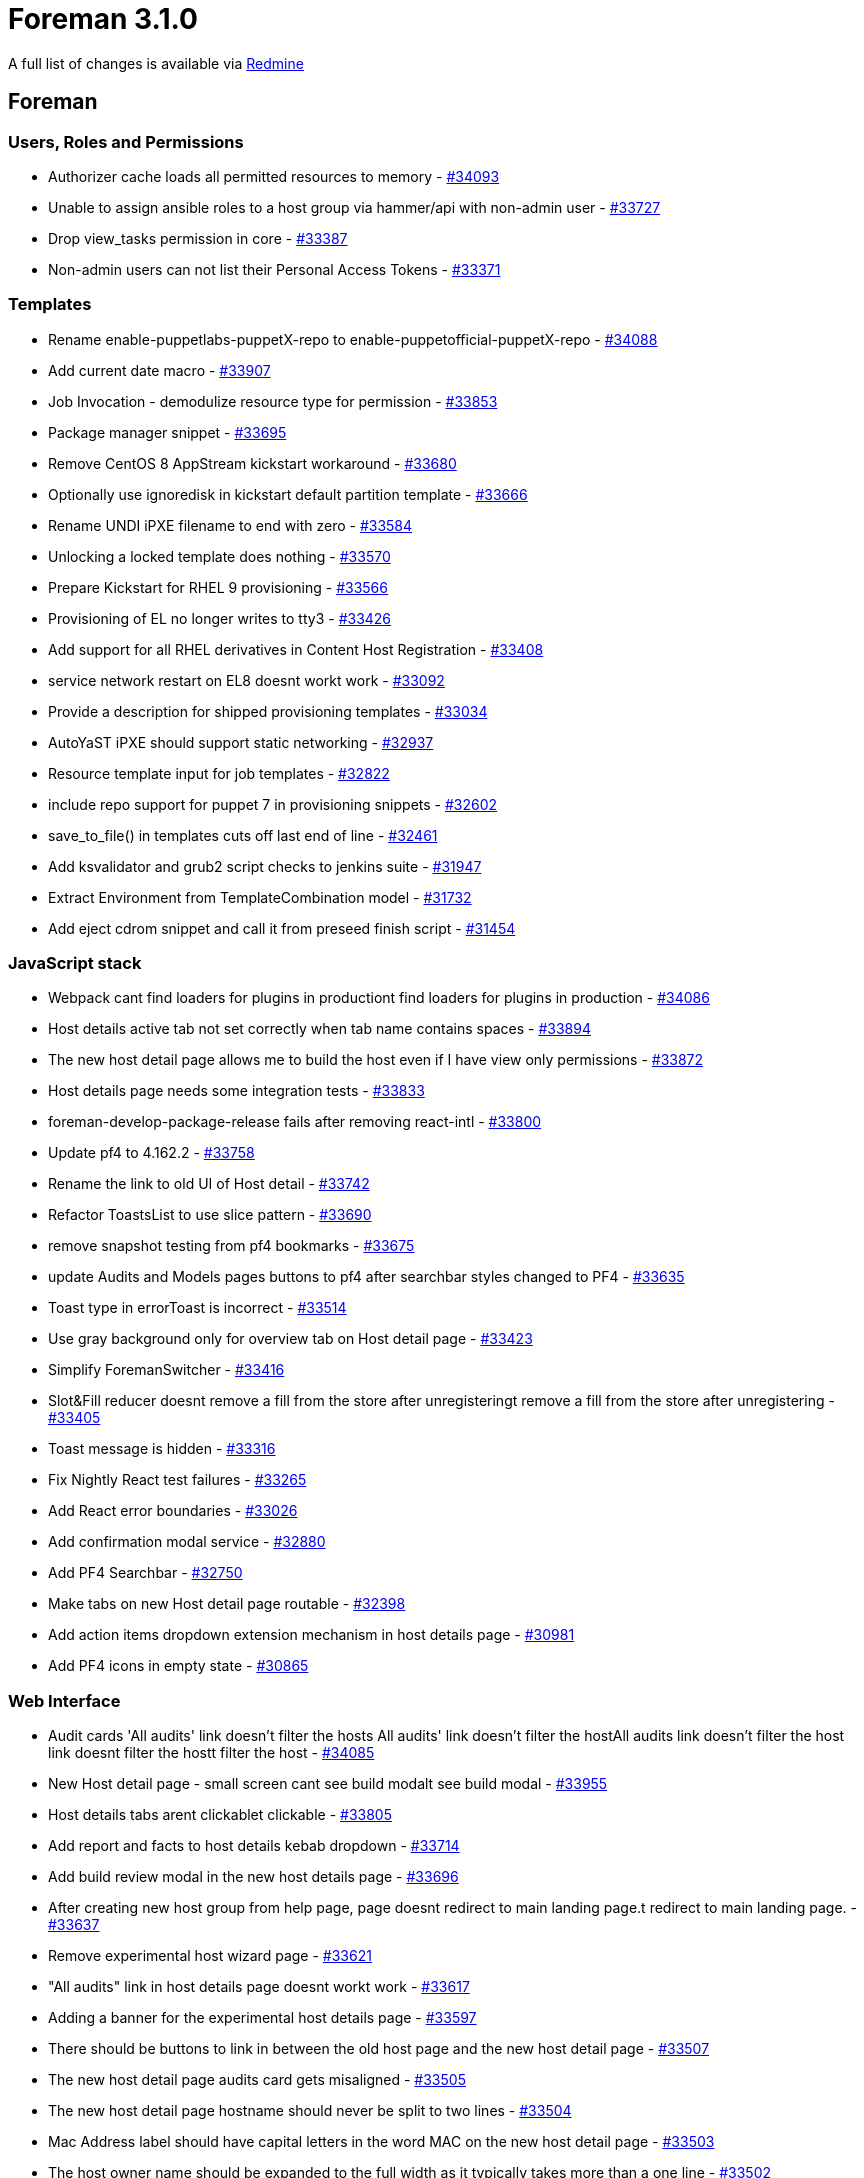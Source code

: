 = Foreman 3.1.0

A full list of changes is available via https://projects.theforeman.org/issues?set_filter=1&sort=id%3Adesc&status_id=closed&f%5B%5D=cf_12&op%5Bcf_12%5D=%3D&v%5Bcf_12%5D%5B%5D=1488[Redmine]

== Foreman

=== Users, Roles and Permissions

* Authorizer cache loads all permitted resources to memory - https://projects.theforeman.org/issues/34093[#34093]
* Unable to assign ansible roles to a host group via hammer/api with non-admin user - https://projects.theforeman.org/issues/33727[#33727]
* Drop view_tasks permission in core - https://projects.theforeman.org/issues/33387[#33387]
* Non-admin users can not list their Personal Access Tokens - https://projects.theforeman.org/issues/33371[#33371]

=== Templates

* Rename enable-puppetlabs-puppetX-repo to enable-puppetofficial-puppetX-repo - https://projects.theforeman.org/issues/34088[#34088]
* Add current date macro - https://projects.theforeman.org/issues/33907[#33907]
* Job Invocation - demodulize resource type for permission - https://projects.theforeman.org/issues/33853[#33853]
* Package manager snippet - https://projects.theforeman.org/issues/33695[#33695]
* Remove CentOS 8 AppStream kickstart workaround - https://projects.theforeman.org/issues/33680[#33680]
* Optionally use ignoredisk in kickstart default partition template - https://projects.theforeman.org/issues/33666[#33666]
* Rename UNDI iPXE filename to end with zero - https://projects.theforeman.org/issues/33584[#33584]
* Unlocking a locked template does nothing - https://projects.theforeman.org/issues/33570[#33570]
* Prepare Kickstart for RHEL 9 provisioning - https://projects.theforeman.org/issues/33566[#33566]
* Provisioning of EL no longer writes to tty3 - https://projects.theforeman.org/issues/33426[#33426]
* Add support for all RHEL derivatives in Content Host Registration - https://projects.theforeman.org/issues/33408[#33408]
* service network restart on EL8 doesnt workt work - https://projects.theforeman.org/issues/33092[#33092]
* Provide a description for shipped provisioning templates - https://projects.theforeman.org/issues/33034[#33034]
* AutoYaST iPXE should support static networking - https://projects.theforeman.org/issues/32937[#32937]
* Resource template input for job templates - https://projects.theforeman.org/issues/32822[#32822]
* include repo support for puppet 7 in provisioning snippets - https://projects.theforeman.org/issues/32602[#32602]
* save_to_file() in templates cuts off last end of line - https://projects.theforeman.org/issues/32461[#32461]
* Add ksvalidator and grub2 script checks to jenkins suite - https://projects.theforeman.org/issues/31947[#31947]
* Extract Environment from TemplateCombination model - https://projects.theforeman.org/issues/31732[#31732]
* Add eject cdrom snippet and call it from preseed finish script - https://projects.theforeman.org/issues/31454[#31454]

=== JavaScript stack

* Webpack cant find loaders for plugins in productiont find loaders for plugins in production - https://projects.theforeman.org/issues/34086[#34086]
* Host details active tab not set correctly when tab name contains spaces - https://projects.theforeman.org/issues/33894[#33894]
* The new host detail page allows me to build the host even if I have view only permissions - https://projects.theforeman.org/issues/33872[#33872]
* Host details page needs some integration tests - https://projects.theforeman.org/issues/33833[#33833]
* foreman-develop-package-release fails after removing react-intl - https://projects.theforeman.org/issues/33800[#33800]
* Update pf4 to 4.162.2 - https://projects.theforeman.org/issues/33758[#33758]
* Rename the link to old UI of Host detail - https://projects.theforeman.org/issues/33742[#33742]
* Refactor ToastsList to use slice pattern - https://projects.theforeman.org/issues/33690[#33690]
* remove snapshot testing from pf4 bookmarks - https://projects.theforeman.org/issues/33675[#33675]
* update Audits and Models pages buttons to pf4 after searchbar styles changed to PF4 - https://projects.theforeman.org/issues/33635[#33635]
* Toast type in errorToast is incorrect - https://projects.theforeman.org/issues/33514[#33514]
* Use gray background only for overview tab on Host detail page - https://projects.theforeman.org/issues/33423[#33423]
* Simplify ForemanSwitcher - https://projects.theforeman.org/issues/33416[#33416]
* Slot&Fill reducer doesnt remove a fill from the store after unregisteringt remove a fill from the store after unregistering - https://projects.theforeman.org/issues/33405[#33405]
* Toast message is hidden - https://projects.theforeman.org/issues/33316[#33316]
* Fix Nightly React test failures - https://projects.theforeman.org/issues/33265[#33265]
* Add React error boundaries - https://projects.theforeman.org/issues/33026[#33026]
* Add confirmation modal service - https://projects.theforeman.org/issues/32880[#32880]
* Add PF4 Searchbar - https://projects.theforeman.org/issues/32750[#32750]
* Make tabs on new Host detail page routable - https://projects.theforeman.org/issues/32398[#32398]
* Add action items dropdown extension mechanism in host details page - https://projects.theforeman.org/issues/30981[#30981]
* Add PF4 icons in empty state - https://projects.theforeman.org/issues/30865[#30865]

=== Web Interface

* Audit cards 'All audits' link doesn't filter the hosts All audits' link doesn't filter the hostAll audits link doesn't filter the host link doesnt filter the hostt filter the host - https://projects.theforeman.org/issues/34085[#34085]
* New Host detail page - small screen cant see build modalt see build modal - https://projects.theforeman.org/issues/33955[#33955]
* Host details tabs arent clickablet clickable - https://projects.theforeman.org/issues/33805[#33805]
* Add report and facts to host details kebab dropdown - https://projects.theforeman.org/issues/33714[#33714]
* Add build review modal in the new host details page - https://projects.theforeman.org/issues/33696[#33696]
* After creating new host group from help page, page doesnt redirect to main landing page.t redirect to main landing page. - https://projects.theforeman.org/issues/33637[#33637]
* Remove experimental host wizard page - https://projects.theforeman.org/issues/33621[#33621]
* "All audits" link in host details page doesnt workt work - https://projects.theforeman.org/issues/33617[#33617]
* Adding a banner for the experimental host details page - https://projects.theforeman.org/issues/33597[#33597]
* There should be buttons to link in between the old host page and the new host detail page - https://projects.theforeman.org/issues/33507[#33507]
* The new host detail page audits card gets misaligned - https://projects.theforeman.org/issues/33505[#33505]
* The new host detail page hostname should never be split to two lines - https://projects.theforeman.org/issues/33504[#33504]
* Mac Address label should have capital letters in the word MAC on the new host detail page - https://projects.theforeman.org/issues/33503[#33503]
* The host owner name should be expanded to the full width as it typically takes more than a one line - https://projects.theforeman.org/issues/33502[#33502]
* New host detail page MAC should remain on one line if theres a long host group next to its a long host group next to it - https://projects.theforeman.org/issues/33501[#33501]
* Experimental host page kebab menu buttons do nothing - https://projects.theforeman.org/issues/33491[#33491]
* Edit button in experimental host page doesnt workt work - https://projects.theforeman.org/issues/33490[#33490]
* Add setting for redirecting to the new host details page  - https://projects.theforeman.org/issues/33484[#33484]
* "Login Page Footer Text" Blocking Login Button on Foreman UI - https://projects.theforeman.org/issues/33481[#33481]
* Use the new confirm modal in the host status clear - https://projects.theforeman.org/issues/33473[#33473]
* Host details page tabs re-render continuously - https://projects.theforeman.org/issues/33324[#33324]
* broken Documentation button in search for react pages  - https://projects.theforeman.org/issues/33323[#33323]
* Add power options dropdown to details card - https://projects.theforeman.org/issues/33268[#33268]
* After creating new host group or Http proxy, page doesnt redirect to main landing page.t redirect to main landing page. - https://projects.theforeman.org/issues/33177[#33177]
* Host details tabs titles arent translatedt translated - https://projects.theforeman.org/issues/33151[#33151]
* Add console to the host details page - https://projects.theforeman.org/issues/32999[#32999]
* Add manageBookmarks to pf4 bookmarks - https://projects.theforeman.org/issues/32656[#32656]
* Move the host status page from foreman_wreckingball to core - https://projects.theforeman.org/issues/31638[#31638]
* The time ago  creation line is not translated in the new host details page - https://projects.theforeman.org/issues/30984[#30984]

=== Parameters

* Cannot search by organization or location parameter - https://projects.theforeman.org/issues/34008[#34008]

=== Host registration

* Fix name & path to OS host_init_config template - https://projects.theforeman.org/issues/33979[#33979]
* In UI form show proxies that have enabled Registration and templates features only - https://projects.theforeman.org/issues/33697[#33697]
* Run subscription-manager clean' when force=truesubscription-manager clean when force=true when force=true - https://projects.theforeman.org/issues/33540[#33540]
* Use PF4 styling for warning in registration form - https://projects.theforeman.org/issues/33390[#33390]
* Make the registration form more compact - https://projects.theforeman.org/issues/33389[#33389]
* The katello-ca-consumer is not being removed when the force option is checked in the Advanced' tab under Hosts -&gt; Register Host Advanced tab under Hosts -&gt; Register Host  tab under Hosts -&gt; Register Host  - https://projects.theforeman.org/issues/33305[#33305]
* Remove hard-coded link to documentation - https://projects.theforeman.org/issues/33215[#33215]
* Move katello_ca_consumer to registration template - https://projects.theforeman.org/issues/32678[#32678]

=== Settings

* Speed up settings index page - https://projects.theforeman.org/issues/33935[#33935]
* Foreman wont start with old settings in DB - https://projects.theforeman.org/issues/33861[#33861]
* Settings defined in settings.yaml do not take precedence in the new DSL - https://projects.theforeman.org/issues/33791[#33791]
* Setting DSL does not use the explicit initial values - https://projects.theforeman.org/issues/33740[#33740]
* SettingRegistry fails on older categories if setting table is not ready - https://projects.theforeman.org/issues/33706[#33706]
* Improve caching of SettingRegistry#load_values - https://projects.theforeman.org/issues/33640[#33640]
* Use new DSL to define Puppet settings - https://projects.theforeman.org/issues/33607[#33607]
* Use new DSL to define Provisioning settings - https://projects.theforeman.org/issues/33601[#33601]
* Use new DSL to define Notification settings - https://projects.theforeman.org/issues/33596[#33596]
* Use new DSL to define Email settings - https://projects.theforeman.org/issues/33595[#33595]
* Use new DSL to define Authentication settings - https://projects.theforeman.org/issues/33589[#33589]
* "OAuth map users" setting has a bad explanation - https://projects.theforeman.org/issues/33440[#33440]
* Settings search is broken in hammer - https://projects.theforeman.org/issues/33347[#33347]
* Mark Settings defined by DSL as special category in DB - https://projects.theforeman.org/issues/33280[#33280]
* Use new DSL to define General settings - https://projects.theforeman.org/issues/32893[#32893]
* Add custom validations to new setting DSL - https://projects.theforeman.org/issues/32403[#32403]
* Extract Puppet setting - https://projects.theforeman.org/issues/32064[#32064]
* Add more reliable way to detect Foreman CA certificate - https://projects.theforeman.org/issues/31049[#31049]
* Reorder settings - https://projects.theforeman.org/issues/29288[#29288]

=== DHCP

* Provide a meaningful report when a subnet has an invalid address - https://projects.theforeman.org/issues/33929[#33929]

=== Organizations and Locations

* Mismatch report fails with uninitialized constant Environment'uninitialized constant Environment - https://projects.theforeman.org/issues/33897[#33897]

=== Monitoring

* forget_status doesnt update the global host's statet update the global hosts states state - https://projects.theforeman.org/issues/33882[#33882]

=== Rails

* Cleanup Bullet config - https://projects.theforeman.org/issues/33851[#33851]
* Create proper HttpUrl validator - https://projects.theforeman.org/issues/32892[#32892]

=== BMC

* bmc_credentials_accessible hides BMC information in host view - https://projects.theforeman.org/issues/33826[#33826]

=== Statistics

* Unused leftover methods in core - https://projects.theforeman.org/issues/33802[#33802]

=== Host creation

* ipv4/6 auto-suggested address should be removed when the different domain and subnet with ipv6/4 are selected - https://projects.theforeman.org/issues/33794[#33794]
* Template is written twice when resolving provisioning templates for a host - https://projects.theforeman.org/issues/33793[#33793]
* The edit interface view (in interface tab) is too narrow for vmware network names - https://projects.theforeman.org/issues/33574[#33574]

=== API

* Drop non-standard compliant way of selecting api version - https://projects.theforeman.org/issues/33787[#33787]
* The default password in settings is not encoded - https://projects.theforeman.org/issues/33732[#33732]
* GraphQL response should return valid attribute values - https://projects.theforeman.org/issues/33647[#33647]
* please expose capabilities in the smart_proxies show API - https://projects.theforeman.org/issues/33611[#33611]
* Undefined method error when calling Api::V2::SmartProxiesController#import_puppetclasses - https://projects.theforeman.org/issues/33539[#33539]
* Host creation API "overwrite" parameter is not documented - https://projects.theforeman.org/issues/32541[#32541]
* Register query fields with custom resolvers - https://projects.theforeman.org/issues/32214[#32214]

=== Performance

* Drop Ruby pre-2.5 compatibility in Host#parse_ip_address - https://projects.theforeman.org/issues/33784[#33784]

=== Facts

* Ignore unstable legacy Facter facts  - https://projects.theforeman.org/issues/33778[#33778]
* RHSM IPv6 fact is not being parsed for foreman hosts. - https://projects.theforeman.org/issues/33776[#33776]
* Cloned viewer role cannot view facts - https://projects.theforeman.org/issues/33656[#33656]
* Reduce allocations in FactImporter#update_facts - https://projects.theforeman.org/issues/33639[#33639]
* Add fact parser registry - https://projects.theforeman.org/issues/33419[#33419]
* foreman-rake facts:clean fails with foreign key constraint violation - https://projects.theforeman.org/issues/30028[#30028]
* Ansible Windows network facts fail to import - https://projects.theforeman.org/issues/23936[#23936]

=== Inventory

* Handle different Windows installation types - https://projects.theforeman.org/issues/33769[#33769]
* Distinguish between "regular" hosts and hosts on which Foreman and/or smart proxy runs - models and fact processing - https://projects.theforeman.org/issues/32328[#32328]

=== Reporting

* Show warning on old Reports page - https://projects.theforeman.org/issues/33757[#33757]
* Rename the Report template button - https://projects.theforeman.org/issues/33432[#33432]
* Improve job invocation report template - https://projects.theforeman.org/issues/33223[#33223]

=== Search

* User shouldnt have a login current_usert have a login current_user - https://projects.theforeman.org/issues/33724[#33724]
* Add scoped search definition for arf reports that finds reports for hosts owned by current user - https://projects.theforeman.org/issues/33025[#33025]

=== Packaging

* Make dynflow-sidekiq@\* services part of foreman.service - https://projects.theforeman.org/issues/33723[#33723]

=== Rake tasks

* dont warn about apipie cache when using "rake config"t warn about apipie cache when using "rake config" - https://projects.theforeman.org/issues/33671[#33671]
* Add task to purge puppet data - https://projects.theforeman.org/issues/32652[#32652]

=== Plugin integration

* Allow foreman plugins to use webpack - https://projects.theforeman.org/issues/33626[#33626]
* Improve Facets registration - https://projects.theforeman.org/issues/31372[#31372]

=== Tests

* Fix test failures in plugins - https://projects.theforeman.org/issues/33560[#33560]
* Introduce skip pattern for ACL tests - https://projects.theforeman.org/issues/33122[#33122]
* capybara 3.32.1 breaks ReportTemplateJSIntegrationTest - https://projects.theforeman.org/issues/29481[#29481]

=== Audit Log

* Audits should be searchable by the current user so a role with filter to "see my audits" can be created - https://projects.theforeman.org/issues/33551[#33551]
* Audits cleanup - https://projects.theforeman.org/issues/27024[#27024]

=== Puppet integration

* Remove Puppet API endpoints - https://projects.theforeman.org/issues/33550[#33550]
* Extract Puppetclass migrations - https://projects.theforeman.org/issues/33541[#33541]
* Extract ConfigGroup migrations - https://projects.theforeman.org/issues/31096[#31096]
* Extract Environments migrations - https://projects.theforeman.org/issues/31060[#31060]

=== TFTP

* TFTP Unable to download Flatcar OS - https://projects.theforeman.org/issues/33469[#33469]

=== Compute resources - VMware

* Compute Resource cannot list the VMs if any VMs in the datacenter has config.instanceUuid set to ' - https://projects.theforeman.org/issues/33396[#33396]
* Compute profile references wrong datacenter path after changing datacenter name - https://projects.theforeman.org/issues/32792[#32792]
* app/models/concerns/orchestration/compute.rb:93 rescue ends up with error (ArgumentError): too few arguments - https://projects.theforeman.org/issues/32273[#32273]

=== Authentication

* Appropriate error message to be shown when creating authsource with same name as existing authsource.
 - https://projects.theforeman.org/issues/33248[#33248]

=== Compute resources - oVirt

* Foreman error on retrieving networks/vnics from oVirt if description contains non ascii characters - https://projects.theforeman.org/issues/32908[#32908]

=== Proxy gateway

* Drop unwanted URI parsing from NetHttpExtension - https://projects.theforeman.org/issues/32837[#32837]

=== Compute resources

* Associate a VM via API  to a compute resource - https://projects.theforeman.org/issues/32769[#32769]

=== Smart Proxy

* Add information about proxy status - https://projects.theforeman.org/issues/32727[#32727]

=== Internationalization

* [Foreman 2.3] [zh_CN/ja_JP] Localized string broken into two separate lines, at &lt;Administer - Locations page&gt;, at &lt;Administer - Organizations page&gt; and at &lt;Infrastructure - Domains&gt;. - https://projects.theforeman.org/issues/31338[#31338]

=== Trends

* Remove statistics & trends API endpoints - https://projects.theforeman.org/issues/30504[#30504]

=== Compute resources - libvirt

* Libvirt connection leaks - https://projects.theforeman.org/issues/14854[#14854]

== Installer

* disable registration module on smart proxies by default - https://projects.theforeman.org/issues/33864[#33864]
* Drop content type settings from katello module - https://projects.theforeman.org/issues/33830[#33830]
* Add host_reports to the installer - https://projects.theforeman.org/issues/33760[#33760]
* For Katello scenario, do not deploy Puppet by default - https://projects.theforeman.org/issues/33337[#33337]
* Foreman client certificates should be used to set up qpid queues - https://projects.theforeman.org/issues/33233[#33233]
* potential memory leak in puma
 - https://projects.theforeman.org/issues/33214[#33214]

=== Foreman modules

* Allow registration through content proxy via port 443 - https://projects.theforeman.org/issues/33863[#33863]
* Foreman Proxy Templates feature only listens to https by default - https://projects.theforeman.org/issues/33808[#33808]
*  Mark host where the installer is running as smart-proxy when deploying smart-proxy - https://projects.theforeman.org/issues/33790[#33790]
* Mark host where the installer is running as foreman when deploying foreman - https://projects.theforeman.org/issues/33789[#33789]
* Support Pulp 3.15 - https://projects.theforeman.org/issues/33766[#33766]
* Support OSTree & Python content enablement - https://projects.theforeman.org/issues/33751[#33751]
* workaround for pulpcore-content PostgreSQL connection issue - https://projects.theforeman.org/issues/33744[#33744]
* need to generate private db key for pulpcore 3.15 - https://projects.theforeman.org/issues/33733[#33733]
* dynflow workers started before redis - https://projects.theforeman.org/issues/33511[#33511]
* Use OpenSSL Ruby to ensure Apache certificate bundle is in the proper format on FIPS machines - https://projects.theforeman.org/issues/33431[#33431]
* Candlepin.conf refers to incorrect job schedule options - https://projects.theforeman.org/issues/33321[#33321]
* Refer to FQDN instead of "Foreman server" in SmartProxy registration error messages - https://projects.theforeman.org/issues/33320[#33320]

=== foreman-installer script

* Foreman Puppet plugin is enabled in the migration even if Foreman is disabled - https://projects.theforeman.org/issues/33577[#33577]
* Date used by katello-certs-check should be formatted correctly by program - https://projects.theforeman.org/issues/33109[#33109]

== Packaging

* clean up packaged plugins - https://projects.theforeman.org/issues/33867[#33867]
* Add cron to audits cleanup - https://projects.theforeman.org/issues/33623[#33623]

=== RPMs

* drop obsolete plugin from RPM packaging: digitalocean - https://projects.theforeman.org/issues/33880[#33880]
* drop obsolete plugin from RPM packaging: xen - https://projects.theforeman.org/issues/33879[#33879]
* katello-change-hostname should conditionally mention updating puppet-foreman-server-url - https://projects.theforeman.org/issues/33743[#33743]
* change hostname suggests dropped parameter foreman-proxy-content-parent-fqdn - https://projects.theforeman.org/issues/33719[#33719]
* Hostname change script should suggest new --puppet-server-foreman-url - https://projects.theforeman.org/issues/33580[#33580]

=== Debian/Ubuntu

* drop obsolete plugin from Debian packaging: xen - https://projects.theforeman.org/issues/33871[#33871]
* drop obsolete plugin from Debian packaging: cockpit - https://projects.theforeman.org/issues/33870[#33870]
* drop obsolete plugin from Debian packaging: digitalocean - https://projects.theforeman.org/issues/33869[#33869]
* drop obsolete plugin from Debian packaging: azure - https://projects.theforeman.org/issues/33868[#33868]
* Drop Ubuntu 18.04 support - https://projects.theforeman.org/issues/33785[#33785]

== Smart Proxy

* Require templates for Registration module - https://projects.theforeman.org/issues/33756[#33756]
* bundler warns /usr/share/foreman-proxy is not writable - https://projects.theforeman.org/issues/33520[#33520]

=== Security

* Disable Webrick client initiated renegotiation - https://projects.theforeman.org/issues/33452[#33452]
* native_ms/dnscmd providers should use shell escaping when running commands - https://projects.theforeman.org/issues/4026[#4026]

=== Templates

* Do not pass proxy in x-forwarded-for - https://projects.theforeman.org/issues/32607[#32607]

=== DHCP

* Add ip and mac address validations to api endpoints in dhcp api controller - https://projects.theforeman.org/issues/18069[#18069]

=== TFTP

* Smartproxy TFTP using wget -c to pull new PXE defaults produces errors while booting - https://projects.theforeman.org/issues/2412[#2412]
